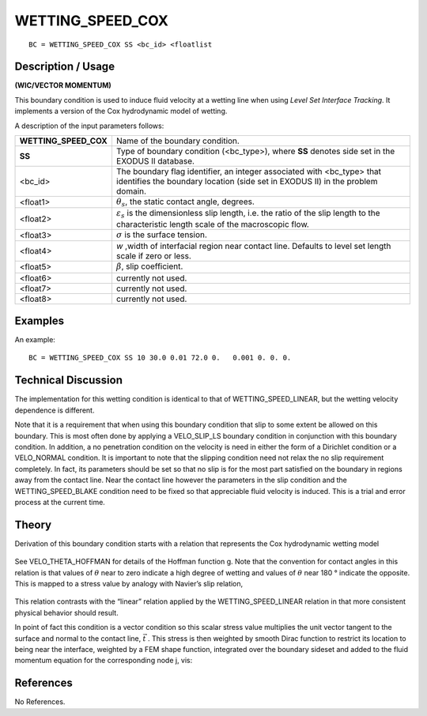 *********************
**WETTING_SPEED_COX**
*********************

::

	BC = WETTING_SPEED_COX SS <bc_id> <floatlist

-----------------------
**Description / Usage**
-----------------------

**(WIC/VECTOR MOMENTUM)**

This boundary condition is used to induce fluid velocity at a wetting line when using
*Level Set Interface Tracking*. It implements a version of the Cox hydrodynamic model
of wetting.

A description of the input parameters follows:

===================== =======================================================
**WETTING_SPEED_COX** Name of the boundary condition.
**SS**                Type of boundary condition (<bc_type>), where **SS**
                      denotes side set in the EXODUS II database.
<bc_id>               The boundary flag identifier, an integer associated with
                      <bc_type> that identifies the boundary location (side set in
                      EXODUS II) in the problem domain.
<float1>              :math:`\theta_s`, the static contact angle, degrees.
<float2>              :math:`\varepsilon_s` is the dimensionless slip length, 
                      i.e. the ratio of the slip length to the characteristic length
                      scale of the macroscopic flow.
<float3>              :math:`\sigma` is the surface tension.
<float4>              *w* ,width of interfacial region near contact line. Defaults to
                      level set length scale if zero or less.
<float5>              :math:`\beta`, slip coefficient.
<float6>              currently not used.
<float7>              currently not used.
<float8>              currently not used.
===================== =======================================================

------------
**Examples**
------------

An example:
::

   BC = WETTING_SPEED_COX SS 10 30.0 0.01 72.0 0.   0.001 0. 0. 0.

-------------------------
**Technical Discussion**
-------------------------

The implementation for this wetting condition is identical to that of
WETTING_SPEED_LINEAR, but the wetting velocity dependence is different.

Note that it is a requirement that when using this boundary condition that slip to some
extent be allowed on this boundary. This is most often done by applying a
VELO_SLIP_LS boundary condition in conjunction with this boundary condition. In
addition, a no penetration condition on the velocity is need in either the form of a
Dirichlet condition or a VELO_NORMAL condition. It is important to note that the
slipping condition need not relax the no slip requirement completely. In fact, its
parameters should be set so that no slip is for the most part satisfied on the boundary in
regions away from the contact line. Near the contact line however the parameters in
the slip condition and the WETTING_SPEED_BLAKE condition need to be fixed so
that appreciable fluid velocity is induced. This is a trial and error process at the 
current time.

----------
**Theory**
----------

Derivation of this boundary condition starts with a relation that represents the Cox
hydrodynamic wetting model

.. figure:: /figures/224_goma_physics.png
	:align: center
	:width: 90%

See VELO_THETA_HOFFMAN for details of the Hoffman function g. Note that the
convention for contact angles in this relation is that values of :math:`\theta` near to zero indicate a
high degree of wetting and values of :math:`\theta` near 180 ° indicate the opposite. This is mapped
to a stress value by analogy with Navier’s slip relation,

.. figure:: /figures/225_goma_physics.png
	:align: center
	:width: 90%

This relation contrasts with the “linear” relation applied by the
WETTING_SPEED_LINEAR relation in that more consistent physical behavior
should result.

In point of fact this condition is a vector condition so this scalar stress value multiplies
the unit vector tangent to the surface and normal to the contact line,
:math:`\vec{t}` . This stress is
then weighted by smooth Dirac function to restrict its location to being near the
interface, weighted by a FEM shape function, integrated over the boundary sideset and
added to the fluid momentum equation for the corresponding node j, vis:

.. figure:: /figures/226_goma_physics.png
	:align: center
	:width: 90%


--------------
**References**
--------------

No References. 

.. TODO -Lines 76, 85 and 100 have pictures that need to be swapped with the correct equations.
